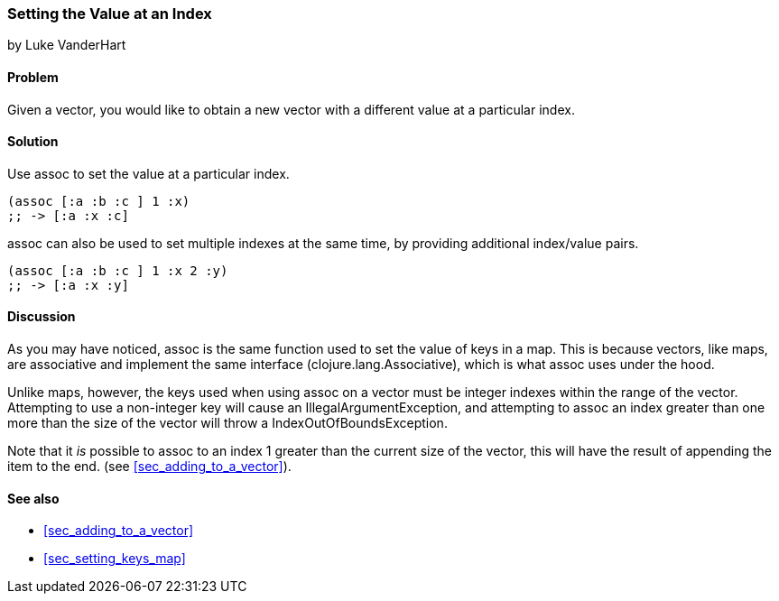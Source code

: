 === Setting the Value at an Index
[role="byline"]
by Luke VanderHart

==== Problem

Given a vector, you would like to obtain a new vector with a different
value at a particular index.

==== Solution

Use +assoc+ to set the value at a particular index.

[source,clojure]
----
(assoc [:a :b :c ] 1 :x)
;; -> [:a :x :c]
----

+assoc+ can also be used to set multiple indexes at the same time, by
providing additional index/value pairs.

[source,clojure]
----
(assoc [:a :b :c ] 1 :x 2 :y)
;; -> [:a :x :y]
----

==== Discussion

As you may have noticed, +assoc+ is the same function used to set the
value of keys in a map. This is because vectors, like maps, are
associative and implement the same interface
(+clojure.lang.Associative+), which is what +assoc+ uses under the
hood.

Unlike maps, however, the keys used when using +assoc+ on a vector
must be integer indexes within the range of the vector. Attempting to
use a non-integer key will cause an +IllegalArgumentException+, and
attempting to +assoc+ an index greater than one more than the size of
the vector  will throw a +IndexOutOfBoundsException+.

Note that it _is_ possible to +assoc+ to an index 1 greater than the
current size of the vector, this will have the result of appending the item to the end. (see <<sec_adding_to_a_vector>>).

==== See also

* <<sec_adding_to_a_vector>>
* <<sec_setting_keys_map>>

